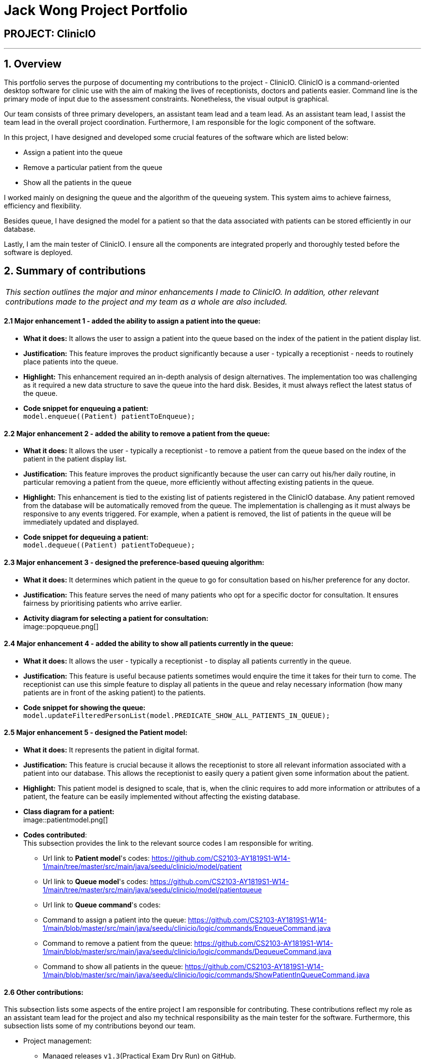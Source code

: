 = Jack Wong Project Portfolio
:site-section: AboutUs
:imagesDir: ../images
:stylesDir: ../stylesheets

== PROJECT: ClinicIO

---

== 1. Overview
This portfolio serves the purpose of documenting my contributions to the project - ClinicIO. ClinicIO is a command-oriented desktop software for clinic use with the aim of making the lives of receptionists, doctors and patients easier. Command line is the primary mode of input due to the assessment constraints. Nonetheless, the visual output is graphical.

Our team consists of three primary developers, an assistant team lead and a team lead. As an assistant team lead, I assist the team lead in the overall project coordination. Furthermore, I am responsible for the logic component of the software.

In this project, I have designed and developed some crucial features of the software which are listed below: +

* Assign a patient into the queue
* Remove a particular patient from the queue
* Show all the patients in the queue

I worked mainly on designing the queue and the algorithm of the queueing system. This system aims to achieve fairness, efficiency and flexibility.

Besides queue, I have designed the model for a patient so that the data associated with patients can be stored efficiently in our database.

Lastly, I am the main tester of ClinicIO. I ensure all the components are integrated properly and thoroughly tested before the software is deployed.


== 2. Summary of contributions
|===
|_This section outlines the major and minor enhancements I made to ClinicIO. In addition, other relevant contributions made to the project and my team as a whole are also included._
|===
==== 2.1 Major enhancement 1 - added the ability to assign a patient into the queue:
** *What it does:* It allows the user to assign a patient into the queue based on the index of the patient in the patient display list.
** *Justification:* This feature improves the product significantly because a user - typically a receptionist - needs to routinely place patients into the queue.
** *Highlight:* This enhancement required an in-depth analysis of design alternatives. The implementation too was challenging as it required a new data structure to save the queue into the hard disk. Besides, it must always reflect the latest status of the queue.
** *Code snippet for enqueuing a patient:* +
`model.enqueue((Patient) patientToEnqueue);`

==== 2.2 Major enhancement 2 - added the ability to remove a patient from the queue:
** *What it does:* It allows the user - typically a receptionist - to remove a patient from the queue based on the index of the patient in the patient display list.
** *Justification:* This feature improves the product significantly because the user can carry out his/her daily routine, in particular removing a patient from the queue, more efficiently without affecting existing patients in the queue.
** *Highlight:* This enhancement is tied to the existing list of patients registered in the ClinicIO database. Any patient removed from the database will be automatically removed from the queue. The implementation is challenging as it must always be responsive to any events triggered. For example, when a patient is removed, the list of patients in the queue will be immediately updated and displayed.
** *Code snippet for dequeuing a patient:* +
`model.dequeue((Patient) patientToDequeue);`

==== 2.3 Major enhancement 3 - designed the preference-based queuing algorithm:
** *What it does:* It determines which patient in the queue to go for consultation based on his/her preference for any doctor.
** *Justification:* This feature serves the need of many patients who opt for a specific doctor for consultation. It ensures fairness by prioritising patients who arrive earlier.
** *Activity diagram for selecting a patient for consultation:* +
image::popqueue.png[]

==== 2.4 Major enhancement 4 - added the ability to show all patients currently in the queue:
** *What it does:* It allows the user - typically a receptionist - to display all patients currently in the queue.
** *Justification:* This feature is useful because patients sometimes would enquire the time it takes for their turn to come. The receptionist can use this simple feature to display all patients in the queue and relay necessary information (how many patients are in front of the asking patient) to the patients.
** *Code snippet for showing the queue:* +
`model.updateFilteredPersonList(model.PREDICATE_SHOW_ALL_PATIENTS_IN_QUEUE);`


==== 2.5 Major enhancement 5 - designed the Patient model:
** *What it does:* It represents the patient in digital format.
** *Justification:* This feature is crucial because it allows the receptionist to store all relevant information associated with a patient into our database. This allows the receptionist to easily query a patient given some information about the patient.
** *Highlight:* This patient model is designed to scale, that is, when the clinic requires to add more information or attributes of a patient, the feature can be easily implemented without affecting the existing database.
** *Class diagram for a patient:* +
image::patientmodel.png[]


** *Codes contributed*: +
This subsection provides the link to the relevant source codes I am responsible for writing.
*** Url link to *Patient model*'s codes: https://github.com/CS2103-AY1819S1-W14-1/main/tree/master/src/main/java/seedu/clinicio/model/patient
*** Url link to *Queue model*'s codes: https://github.com/CS2103-AY1819S1-W14-1/main/tree/master/src/main/java/seedu/clinicio/model/patientqueue
*** Url link to *Queue command*'s codes:
*** Command to assign a patient into the queue: https://github.com/CS2103-AY1819S1-W14-1/main/blob/master/src/main/java/seedu/clinicio/logic/commands/EnqueueCommand.java
*** Command to remove a patient from the queue: https://github.com/CS2103-AY1819S1-W14-1/main/blob/master/src/main/java/seedu/clinicio/logic/commands/DequeueCommand.java
*** Command to show all patients in the queue: https://github.com/CS2103-AY1819S1-W14-1/main/blob/master/src/main/java/seedu/clinicio/logic/commands/ShowPatientInQueueCommand.java

==== 2.6 Other contributions: +
This subsection lists some aspects of the entire project I am responsible for contributing. These contributions reflect my role as an assistant team lead for the project and also my technical responsibility as the main tester for the software. Furthermore, this subsection lists some of my contributions beyond our team.

** Project management:
*** Managed releases `v1.3`(Practical Exam Dry Run) on GitHub.
*** Managed ClinicIO Board - A digital equivalent of whiteboard that displays tasks and issues belonged to team members. I also created a column which contains articles on miscellaneous topics such as how to collaborate effectively on Github. +
Url link to ClinicIO Board: https://github.com/CS2103-AY1819S1-W14-1/main/projects/1
** Quality assurance:
*** Wrote additional tests for existing features.
*** Reviewed all test cases written by team members.
**** Example review: https://github.com/CS2103-AY1819S1-W14-1/main/pull/106
** Documentation:
*** Updated the class diagram for Model component in the Developer Guide:
**** Url link: https://github.com/CS2103-AY1819S1-W14-1/main/blob/master/docs/DeveloperGuide.adoc#24-model-component
** Community:
*** Reviewed PRs (Pull Requests) of team members:
**** Url link: https://github.com/CS2103-AY1819S1-W14-1/main/pull/105
**** Url link: https://github.com/CS2103-AY1819S1-W14-1/main/pull/106
*** Contributed to a forum discussion:
**** Url link: https://github.com/nus-cs2103-AY1819S1/forum/issues/127
*** Reported bugs and suggestions for another team in the class:
**** Team T16-4: https://github.com/CS2103-AY1819S1-T16-4/main/issues/171
**** Team T16-4: https://github.com/CS2103-AY1819S1-T16-4/main/issues/181
**** Team T16-4: https://github.com/CS2103-AY1819S1-T16-4/main/issues/165

== 3. Contributions to the User Guide

|===
|_This section delineates my contributions to the User Guide. They showcase my ability to write documentation targeting the end users._
|===


=== Queue Commands

==== 3.1 Assign a patient into the queue : `enqueuepatient`

Assigns the patient based on the index number used in the displayed patient list. +
Format: `enqueuepatient INDEX`

****
* Assigns the patient into the queue (first in first out manner)
* The index refers to the index number shown in the displayed patient list.
* The index *must be a positive integer* `1, 2, 3, ...`
****

The command is typically used in combination with other commands. +
Examples:

* `list` +
`enqueuepatient 7` +
Selects the 7th patient in the displayed list of patients resulting from the `list` command and assigns the patient into the queue.

* `find Logan` +
`enqueuepatient 1` +
Assigns the 1st patient in the displayed list of patients whose names contain *Logan* (case insensitive) resulting from the `find Logan` command and assigns the patient into the queue.

==== 3.2 Show all patients in the queue : `showqueue`

Lists all patients in the queue.
Format: `showqueue` +

Example:

* `showqueue`

==== 3.3 Removing a patient from the queue: `dequeuepatient INDEX`

Pulls out the patient based on the index number used in the displayed patient list.

Example:

* `dequeuepatient 9` +
Removes the 9th patient in the ClinicIO record from the queue.

The command can also be used in combination with other commands such as `list` and `find`.

Examples:

* `list` +
`dequeuepatient 3` +
Removes the 3rd patient in the displayed list of patients from the queue.

* `find Cassandra` +
`dequeue 1` +
Selects the 1st Cassandra as displayed in the list resulting from the `find Cassandra` command and removes her from the queue.
// end::queuecommands[]


== 4. Contributions to the Developer Guide

|===
|_This section delineates my contributions to the Developer Guide. They showcase my ability to write technical documentation and the technical depth of my contributions to the project._
|===

// tag::queue[]
=== Queue feature
This feature allows the user to perform operations related to the queue. In particular, it provides the functionality to assign a patient into the queue, remove a patient from the queue and show the list of patients in the queue.

==== 4.1 Current Implementation
The Queue feature contains several operations to indirectly manipulate the two queues underlying the feature.
The two queues are `patientQueue` and `preferenceQueue`, both of which are hidden from the end user. To the end user, there
exists only one queue. When a patient gets assigned to the queue without any preferred doctor, the patient will be inserted into
the `patientQueue`. In the scenario where a patient has a preferred doctor, the patient will be inserted into the
`preferenceQueue`. +

When a room is available, the system will look for the first patient in the `preferenceQueue` whose preferred doctor is in the room.
It will then compare this patient with the frontmost patient from the `patientQueue` on their arrival time. The patient who arrives
earlier will get to consult with the doctor. +

Both queues are composed of `java#ArrayList` as it provides richer functionalities compared to `java#Queue` to manipulate items in the list.
This allows the system to handle the situation where a patient in the middle of the queue decides to leave the queue.
In that case, the receptionist, who is the end user of ClinicIO, can simply type in a command to remove the patient from the queue. +

The implemented operations for Queue are: +

* `enqueuepatient` Command - Assigns a patient into the queue. +
* `dequeuepatient` Command - Removes a patient from anywhere in the queue. +
* `showqueue` Command - Shows a list of all patients in the queue. +

Given below is an example usage scenario and how the queue-related operations behave at each step. +

*Step 1*: The user lists all the patients using the `list` command. All patients in the ClinicIO record are be displayed. +

*Step 2*: The user executes `enqueuepatient 5` command to assign the 5th patient in the list into the queue. This patient has no preferred doctor. Now the queue has 1 patient. Underlying the queue, the patient is assigned into `patientQueue`. The `preferenceQueue` remains empty. +

image::q1.png[]

image::q2.png[]

*Step 3*: The user finds all patients with names `Damith` using `find Damith` command. All patients with names `Damith` in the ClinicIO record will be displayed. +

*Step 4*: The user executes `enqueuepatient 2` to assign the 2nd patient whose name contains `Damith` into the queue. This patient has a preferred doctor. Now the queue has 2 patients. Underlying the queue, this patient is assigned into `preferenceQueue`. +

image::q3.png[]

image::q4.png[]

*Step 5*: The user keeps adding patients until there are 5 patients in the queue. The `patientQueue` and `preferenceQueue` look like this: +

image::q5.png[]

The end user only sees one queue: +

image::q6.png[]

*Step 6*: The user lists all patients in the queue by using `showqueue` command. All patients currently waiting in the queue are displayed.

==== 4.2 Design Considerations

===== Aspect: How enqueuepatient command executes

* **Alternative 1 (current choice):** Inserts the patient into one of the two underlying queues.
** Pros: Easier to implement. Slightly faster than the other alternative.
** Con: May have performance issue in terms of memory usage.
* **Alternative 2:** Inserts the patient into only one queue.
** Pro: Uses less memory as only one data structure is needed.
** Con: Worse time complexity than the current implementation.

===== Aspect: How dequeuepatient command executes

* **Alternative 1 (current choice):** Looks for the queue (patientQueue or preferenceQueue) from which the patient is to be removed. Then searches for the patient and removes from the queue.
** Pro: Slightly faster than the other alternative.
** Con: May have performance issue in terms of memory usage.
* **Alternative 2:** Naively looks for the patient in the queue, assuming Alternative 2 of `enqueuepatient` command is used (only one underlying queue).
** Pros: Uses less memory. Easy to implement as only one naive search is required.
** Con: Worse time complexity than the current implementation.

===== Aspect: How showqueue command executes

* Shows a list of patients filtered according to `Patient#isQueuing()` which is basically the queuing status of the patient.


===== Aspect: Data structures to support the queue-related commands

* **Alternative 1 (current choice):** Uses two ArrayLists to store the patients.
** Pros: Easier to implement. Provides more functionalities compared to Queues/LinkedList.
** Con: Uses more memory than using only one ArrayList.
* **Alternative 2:** Uses one ArrayList to store the patients.
** Pro: Uses less memory than Alternative 1.
** Con: Worse time complexity for looking for a particular patient.
* **Alternative 3: ** Uses Queue/LinkedList
** Pro: Easy to implement. Very fast operation for popping the frontmost patient.
** Con: Limited functionalities. Requires extra codes when removing a patient from the middle of the data structure.
// end::queue[]